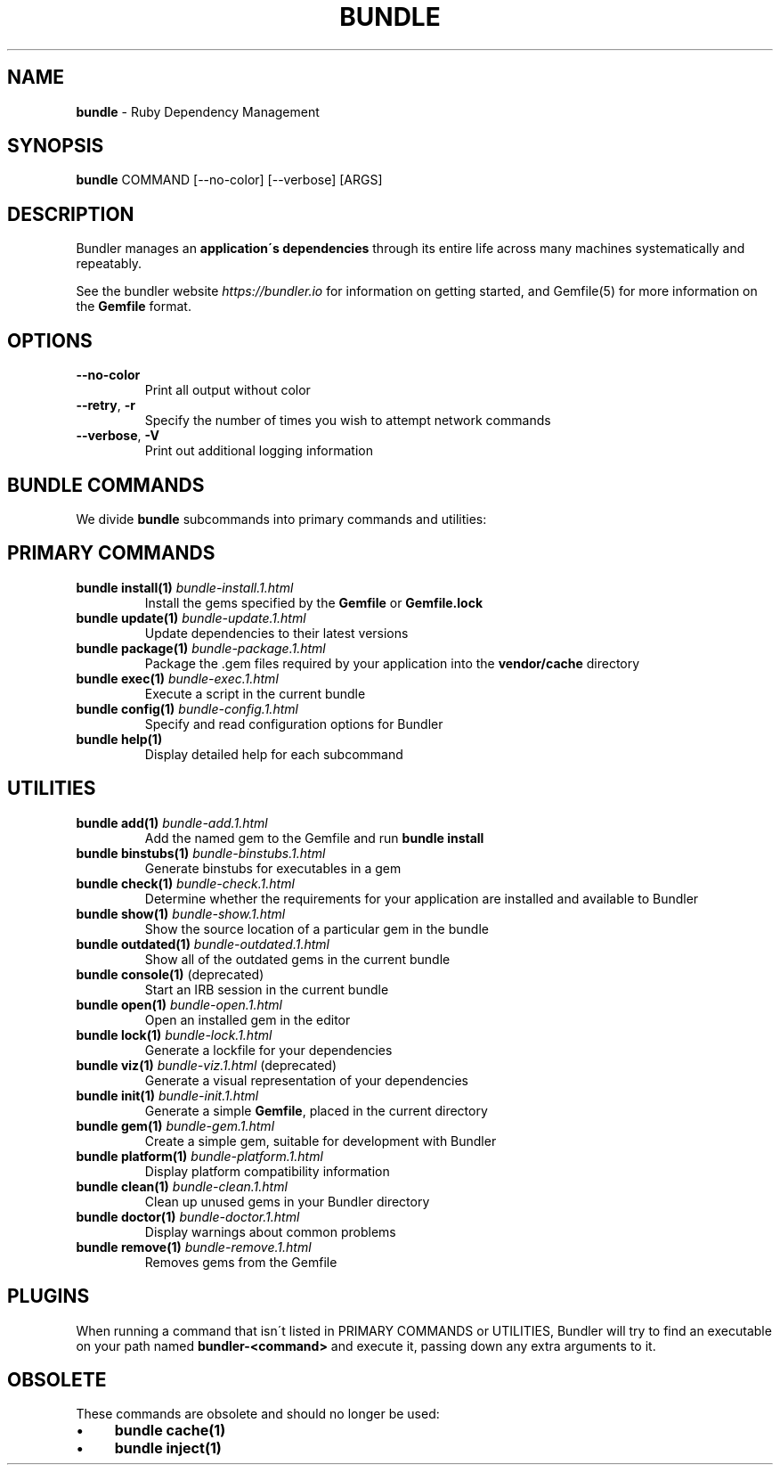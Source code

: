 .\" generated with Ronn/v0.7.3
.\" http://github.com/rtomayko/ronn/tree/0.7.3
.
.TH "BUNDLE" "1" "July 2022" "" ""
.
.SH "NAME"
\fBbundle\fR \- Ruby Dependency Management
.
.SH "SYNOPSIS"
\fBbundle\fR COMMAND [\-\-no\-color] [\-\-verbose] [ARGS]
.
.SH "DESCRIPTION"
Bundler manages an \fBapplication\'s dependencies\fR through its entire life across many machines systematically and repeatably\.
.
.P
See the bundler website \fIhttps://bundler\.io\fR for information on getting started, and Gemfile(5) for more information on the \fBGemfile\fR format\.
.
.SH "OPTIONS"
.
.TP
\fB\-\-no\-color\fR
Print all output without color
.
.TP
\fB\-\-retry\fR, \fB\-r\fR
Specify the number of times you wish to attempt network commands
.
.TP
\fB\-\-verbose\fR, \fB\-V\fR
Print out additional logging information
.
.SH "BUNDLE COMMANDS"
We divide \fBbundle\fR subcommands into primary commands and utilities:
.
.SH "PRIMARY COMMANDS"
.
.TP
\fBbundle install(1)\fR \fIbundle\-install\.1\.html\fR
Install the gems specified by the \fBGemfile\fR or \fBGemfile\.lock\fR
.
.TP
\fBbundle update(1)\fR \fIbundle\-update\.1\.html\fR
Update dependencies to their latest versions
.
.TP
\fBbundle package(1)\fR \fIbundle\-package\.1\.html\fR
Package the \.gem files required by your application into the \fBvendor/cache\fR directory
.
.TP
\fBbundle exec(1)\fR \fIbundle\-exec\.1\.html\fR
Execute a script in the current bundle
.
.TP
\fBbundle config(1)\fR \fIbundle\-config\.1\.html\fR
Specify and read configuration options for Bundler
.
.TP
\fBbundle help(1)\fR
Display detailed help for each subcommand
.
.SH "UTILITIES"
.
.TP
\fBbundle add(1)\fR \fIbundle\-add\.1\.html\fR
Add the named gem to the Gemfile and run \fBbundle install\fR
.
.TP
\fBbundle binstubs(1)\fR \fIbundle\-binstubs\.1\.html\fR
Generate binstubs for executables in a gem
.
.TP
\fBbundle check(1)\fR \fIbundle\-check\.1\.html\fR
Determine whether the requirements for your application are installed and available to Bundler
.
.TP
\fBbundle show(1)\fR \fIbundle\-show\.1\.html\fR
Show the source location of a particular gem in the bundle
.
.TP
\fBbundle outdated(1)\fR \fIbundle\-outdated\.1\.html\fR
Show all of the outdated gems in the current bundle
.
.TP
\fBbundle console(1)\fR (deprecated)
Start an IRB session in the current bundle
.
.TP
\fBbundle open(1)\fR \fIbundle\-open\.1\.html\fR
Open an installed gem in the editor
.
.TP
\fBbundle lock(1)\fR \fIbundle\-lock\.1\.html\fR
Generate a lockfile for your dependencies
.
.TP
\fBbundle viz(1)\fR \fIbundle\-viz\.1\.html\fR (deprecated)
Generate a visual representation of your dependencies
.
.TP
\fBbundle init(1)\fR \fIbundle\-init\.1\.html\fR
Generate a simple \fBGemfile\fR, placed in the current directory
.
.TP
\fBbundle gem(1)\fR \fIbundle\-gem\.1\.html\fR
Create a simple gem, suitable for development with Bundler
.
.TP
\fBbundle platform(1)\fR \fIbundle\-platform\.1\.html\fR
Display platform compatibility information
.
.TP
\fBbundle clean(1)\fR \fIbundle\-clean\.1\.html\fR
Clean up unused gems in your Bundler directory
.
.TP
\fBbundle doctor(1)\fR \fIbundle\-doctor\.1\.html\fR
Display warnings about common problems
.
.TP
\fBbundle remove(1)\fR \fIbundle\-remove\.1\.html\fR
Removes gems from the Gemfile
.
.SH "PLUGINS"
When running a command that isn\'t listed in PRIMARY COMMANDS or UTILITIES, Bundler will try to find an executable on your path named \fBbundler\-<command>\fR and execute it, passing down any extra arguments to it\.
.
.SH "OBSOLETE"
These commands are obsolete and should no longer be used:
.
.IP "\(bu" 4
\fBbundle cache(1)\fR
.
.IP "\(bu" 4
\fBbundle inject(1)\fR
.
.IP "" 0

